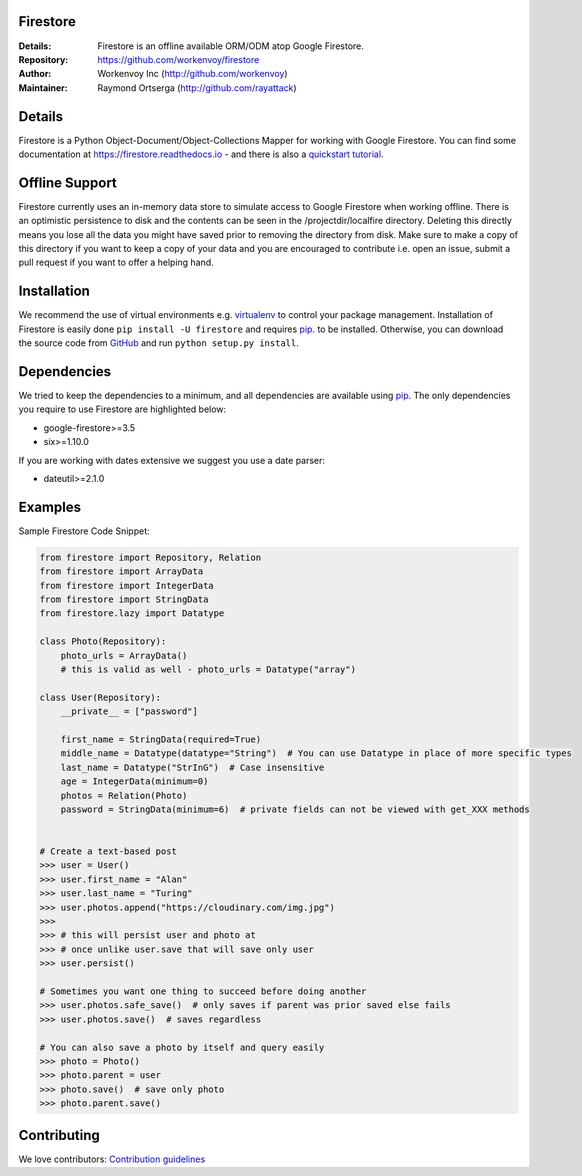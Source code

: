 Firestore
=========
:Details: Firestore is an offline available ORM/ODM atop Google Firestore.
:Repository: https://github.com/workenvoy/firestore
:Author: Workenvoy Inc (http://github.com/workenvoy)
:Maintainer: Raymond Ortserga (http://github.com/rayattack)

.. image:: https://travis-ci.org/workenvoy/firestore.svg?branch=master
  :target: https://travis-ci.org/workenvoy/firestore

.. image:: https://coveralls.io/repos/github/workenvoy/firestore/badge.svg?branch=master
  :target: https://coveralls.io/github/workenvoy/firestore?branch=master


Details
=======
Firestore is a Python Object-Document/Object-Collections Mapper for working with Google Firestore.
You can find some documentation at https://firestore.readthedocs.io - and there
is also a `quickstart tutorial <https://firestore.readthedocs.io/quickstart.html>`_.


Offline Support
===============
Firestore currently uses an in-memory data store
to simulate access to Google Firestore
when working offline. There is an optimistic persistence
to disk and the contents can be
seen in the /projectdir/localfire directory.
Deleting this directly means you lose all the
data you might have saved prior to removing the directory from disk.
Make sure to make a copy of this directory if you want to keep a
copy of your data and you are
encouraged to contribute i.e. open an issue, submit a pull request if
you want to offer a helping hand.


Installation
============
We recommend the use of virtual environments e.g. `virtualenv <https://virtualenv.pypa.io/>`_ to control
your package management. Installation of Firestore is
easily done ``pip install -U firestore`` and requires
`pip <https://pip.pypa.io/>`_. to be installed.
Otherwise, you can download the source code from `GitHub <http://github.com/workenvoy/firestore>`_ and
run ``python setup.py install``.


Dependencies
============
We tried to keep the dependencies to a minimum, and all dependencies are available using `pip <https://pip.pypa.io/>`_.
The only dependencies you require to use Firestore are highlighted below:

- google-firestore>=3.5
- six>=1.10.0

If you are working with dates extensive we suggest you use a date parser:

- dateutil>=2.1.0


Examples
========
Sample Firestore Code Snippet:

.. code :: python

    from firestore import Repository, Relation
    from firestore import ArrayData
    from firestore import IntegerData
    from firestore import StringData
    from firestore.lazy import Datatype

    class Photo(Repository):
        photo_urls = ArrayData()
        # this is valid as well - photo_urls = Datatype("array")

    class User(Repository):
        __private__ = ["password"]

        first_name = StringData(required=True)
        middle_name = Datatype(datatype="String")  # You can use Datatype in place of more specific types
        last_name = Datatype("StrInG")  # Case insensitive
        age = IntegerData(minimum=0)
        photos = Relation(Photo)
        password = StringData(minimum=6)  # private fields can not be viewed with get_XXX methods


    # Create a text-based post
    >>> user = User()
    >>> user.first_name = "Alan"
    >>> user.last_name = "Turing"
    >>> user.photos.append("https://cloudinary.com/img.jpg")
    >>>
    >>> # this will persist user and photo at
    >>> # once unlike user.save that will save only user
    >>> user.persist()

    # Sometimes you want one thing to succeed before doing another
    >>> user.photos.safe_save()  # only saves if parent was prior saved else fails
    >>> user.photos.save()  # saves regardless

    # You can also save a photo by itself and query easily
    >>> photo = Photo()
    >>> photo.parent = user
    >>> photo.save()  # save only photo
    >>> photo.parent.save()


Contributing
============
We love contributors: `Contribution guidelines <https://github.com/workenvoy/firestore/GUIDELINES.rst>`_
